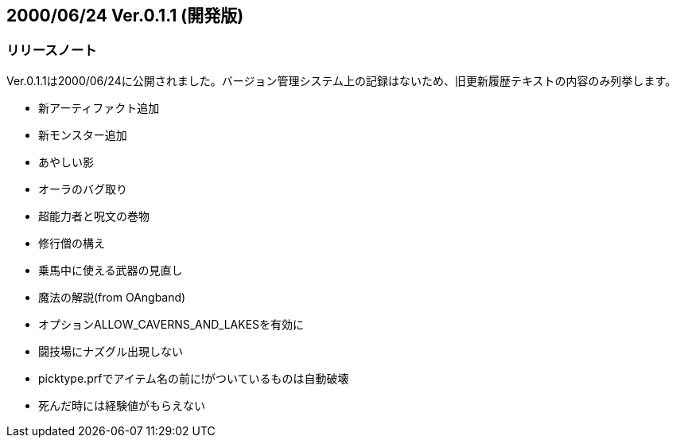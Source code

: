 :lang: ja
:doctype: article

## 2000/06/24 Ver.0.1.1 (開発版)

### リリースノート

Ver.0.1.1は2000/06/24に公開されました。バージョン管理システム上の記録はないため、旧更新履歴テキストの内容のみ列挙します。

* 新アーティファクト追加
* 新モンスター追加
* あやしい影
* オーラのバグ取り
* 超能力者と呪文の巻物
* 修行僧の構え
* 乗馬中に使える武器の見直し
* 魔法の解説(from OAngband)
* オプションALLOW_CAVERNS_AND_LAKESを有効に
* 闘技場にナズグル出現しない
* picktype.prfでアイテム名の前に!がついているものは自動破壊
* 死んだ時には経験値がもらえない

